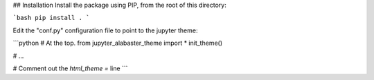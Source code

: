 ## Installation
Install the package using PIP, from the root of this directory:

```bash
pip install .
```

Edit the "conf.py" configuration file to point to the jupyter theme:

```python
# At the top.
from jupyter_alabaster_theme import *
init_theme()

# ...

# Comment out the `html_theme =` line
```
